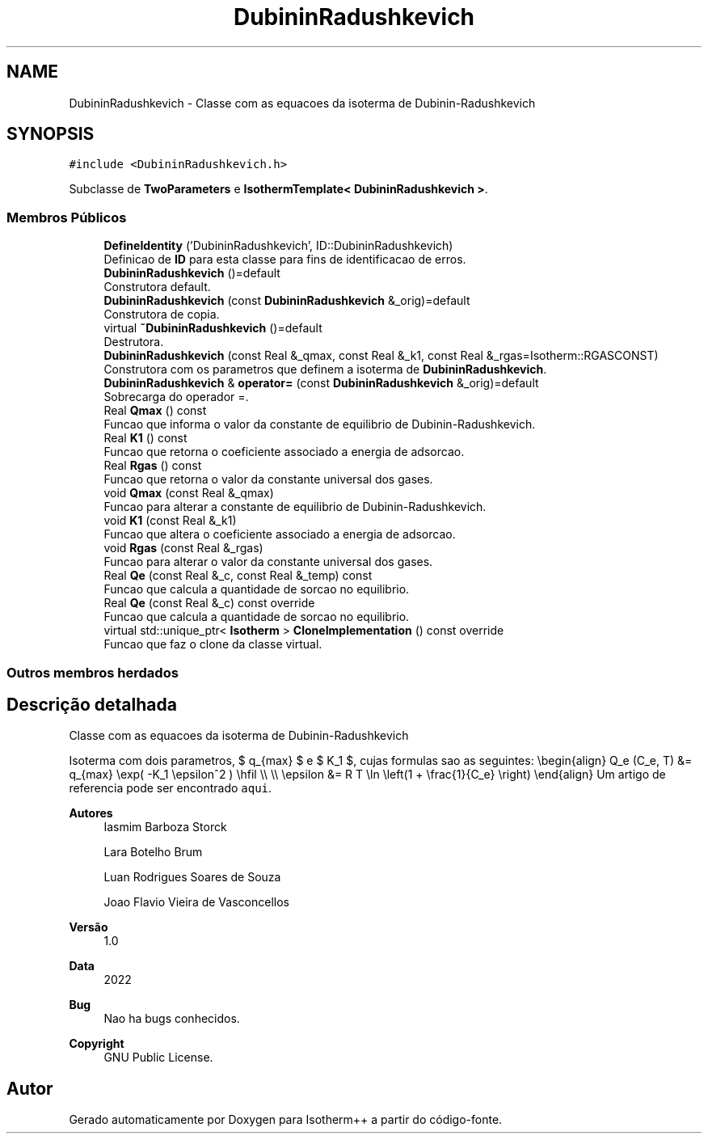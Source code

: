 .TH "DubininRadushkevich" 3 "Segunda, 3 de Outubro de 2022" "Version 1.0.0" "Isotherm++" \" -*- nroff -*-
.ad l
.nh
.SH NAME
DubininRadushkevich \- Classe com as equacoes da isoterma de Dubinin-Radushkevich  

.SH SYNOPSIS
.br
.PP
.PP
\fC#include <DubininRadushkevich\&.h>\fP
.PP
Subclasse de \fBTwoParameters\fP e \fBIsothermTemplate< DubininRadushkevich >\fP\&.
.SS "Membros Públicos"

.in +1c
.ti -1c
.RI "\fBDefineIdentity\fP ('DubininRadushkevich', ID::DubininRadushkevich)"
.br
.RI "Definicao de \fBID\fP para esta classe para fins de identificacao de erros\&. "
.ti -1c
.RI "\fBDubininRadushkevich\fP ()=default"
.br
.RI "Construtora default\&. "
.ti -1c
.RI "\fBDubininRadushkevich\fP (const \fBDubininRadushkevich\fP &_orig)=default"
.br
.RI "Construtora de copia\&. "
.ti -1c
.RI "virtual \fB~DubininRadushkevich\fP ()=default"
.br
.RI "Destrutora\&. "
.ti -1c
.RI "\fBDubininRadushkevich\fP (const Real &_qmax, const Real &_k1, const Real &_rgas=Isotherm::RGASCONST)"
.br
.RI "Construtora com os parametros que definem a isoterma de \fBDubininRadushkevich\fP\&. "
.ti -1c
.RI "\fBDubininRadushkevich\fP & \fBoperator=\fP (const \fBDubininRadushkevich\fP &_orig)=default"
.br
.RI "Sobrecarga do operador =\&. "
.ti -1c
.RI "Real \fBQmax\fP () const"
.br
.RI "Funcao que informa o valor da constante de equilibrio de Dubinin-Radushkevich\&. "
.ti -1c
.RI "Real \fBK1\fP () const"
.br
.RI "Funcao que retorna o coeficiente associado a energia de adsorcao\&. "
.ti -1c
.RI "Real \fBRgas\fP () const"
.br
.RI "Funcao que retorna o valor da constante universal dos gases\&. "
.ti -1c
.RI "void \fBQmax\fP (const Real &_qmax)"
.br
.RI "Funcao para alterar a constante de equilibrio de Dubinin-Radushkevich\&. "
.ti -1c
.RI "void \fBK1\fP (const Real &_k1)"
.br
.RI "Funcao que altera o coeficiente associado a energia de adsorcao\&. "
.ti -1c
.RI "void \fBRgas\fP (const Real &_rgas)"
.br
.RI "Funcao para alterar o valor da constante universal dos gases\&. "
.ti -1c
.RI "Real \fBQe\fP (const Real &_c, const Real &_temp) const"
.br
.RI "Funcao que calcula a quantidade de sorcao no equilibrio\&. "
.ti -1c
.RI "Real \fBQe\fP (const Real &_c) const override"
.br
.RI "Funcao que calcula a quantidade de sorcao no equilibrio\&. "
.ti -1c
.RI "virtual std::unique_ptr< \fBIsotherm\fP > \fBCloneImplementation\fP () const override"
.br
.RI "Funcao que faz o clone da classe virtual\&. "
.in -1c
.SS "Outros membros herdados"
.SH "Descrição detalhada"
.PP 
Classe com as equacoes da isoterma de Dubinin-Radushkevich 

Isoterma com dois parametros, $ q_{max} $ e $ K_1 $, cujas formulas sao as seguintes: \\begin{align} Q_e (C_e, T) &= q_{max} \\exp( -K_1 \\epsilon^2 ) \\hfil \\\\ \\\\ \\epsilon &= R T \\ln \\left(1 + \\frac{1}{C_e} \\right) \\end{align} Um artigo de referencia pode ser encontrado \fCaqui\fP\&. 
.PP
\fBAutores\fP
.RS 4
Iasmim Barboza Storck 
.PP
Lara Botelho Brum 
.PP
Luan Rodrigues Soares de Souza 
.PP
Joao Flavio Vieira de Vasconcellos 
.RE
.PP
\fBVersão\fP
.RS 4
1\&.0 
.RE
.PP
\fBData\fP
.RS 4
2022 
.RE
.PP
\fBBug\fP
.RS 4
Nao ha bugs conhecidos\&.
.RE
.PP
.PP
\fBCopyright\fP
.RS 4
GNU Public License\&. 
.RE
.PP


.SH "Autor"
.PP 
Gerado automaticamente por Doxygen para Isotherm++ a partir do código-fonte\&.
